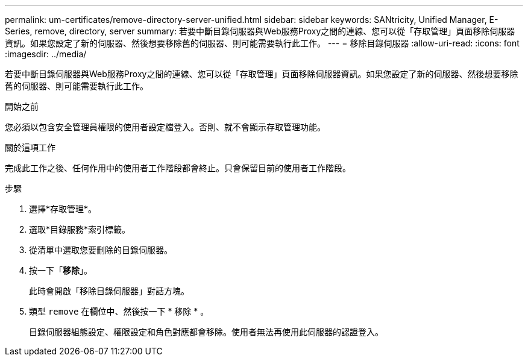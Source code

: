 ---
permalink: um-certificates/remove-directory-server-unified.html 
sidebar: sidebar 
keywords: SANtricity, Unified Manager, E-Series, remove, directory, server 
summary: 若要中斷目錄伺服器與Web服務Proxy之間的連線、您可以從「存取管理」頁面移除伺服器資訊。如果您設定了新的伺服器、然後想要移除舊的伺服器、則可能需要執行此工作。 
---
= 移除目錄伺服器
:allow-uri-read: 
:icons: font
:imagesdir: ../media/


[role="lead"]
若要中斷目錄伺服器與Web服務Proxy之間的連線、您可以從「存取管理」頁面移除伺服器資訊。如果您設定了新的伺服器、然後想要移除舊的伺服器、則可能需要執行此工作。

.開始之前
您必須以包含安全管理員權限的使用者設定檔登入。否則、就不會顯示存取管理功能。

.關於這項工作
完成此工作之後、任何作用中的使用者工作階段都會終止。只會保留目前的使用者工作階段。

.步驟
. 選擇*存取管理*。
. 選取*目錄服務*索引標籤。
. 從清單中選取您要刪除的目錄伺服器。
. 按一下「*移除*」。
+
此時會開啟「移除目錄伺服器」對話方塊。

. 類型 `remove` 在欄位中、然後按一下 * 移除 * 。
+
目錄伺服器組態設定、權限設定和角色對應都會移除。使用者無法再使用此伺服器的認證登入。


